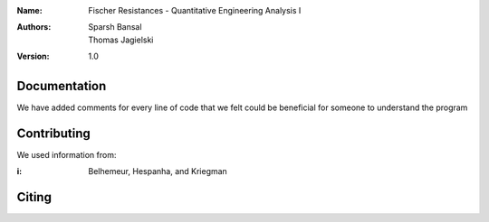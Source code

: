 :Name: Fischer Resistances - Quantitative Engineering Analysis I 
:Authors: Sparsh Bansal, Thomas Jagielski
:Version: 1.0

Documentation
=============

We have added comments for every line of code that we felt could be beneficial for someone to understand the program

Contributing
============

We used information from:

:i: Belhemeur, Hespanha, and Kriegman

Citing
======
